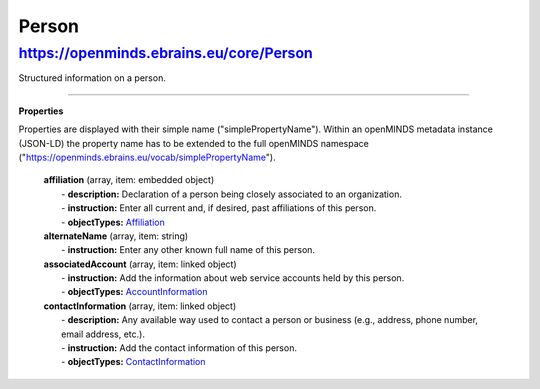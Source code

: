 Person
======

https://openminds.ebrains.eu/core/Person
----------------------------------------

Structured information on a person.

------------ 

**Properties**

.. note::
Properties are displayed with their simple name ("simplePropertyName"). Within an openMINDS metadata instance (JSON-LD) the property name has to be extended to the full openMINDS namespace ("https://openminds.ebrains.eu/vocab/simplePropertyName"). 

  | **affiliation** (array, item: embedded object)
  |   - **description:** Declaration of a person being closely associated to an organization.
  |   - **instruction:** Enter all current and, if desired, past affiliations of this person.
  |   - **objectTypes:** `Affiliation <https://openminds.ebrains.eu/core/Affiliation>`_
  
  | **alternateName** (array, item: string)
  |   - **instruction:** Enter any other known full name of this person.

  | **associatedAccount** (array, item: linked object)
  |   - **instruction:** Add the information about web service accounts held by this person.
  |   - **objectTypes:** `AccountInformation <https://openminds.ebrains.eu/core/AccountInformation>`_
  
  | **contactInformation** (array, item: linked object)
  |   - **description:** Any available way used to contact a person or business (e.g., address, phone number, email address, etc.).
  |   - **instruction:** Add the contact information of this person.
  |   - **objectTypes:** `ContactInformation <https://openminds.ebrains.eu/core/ContactInformation>`_
